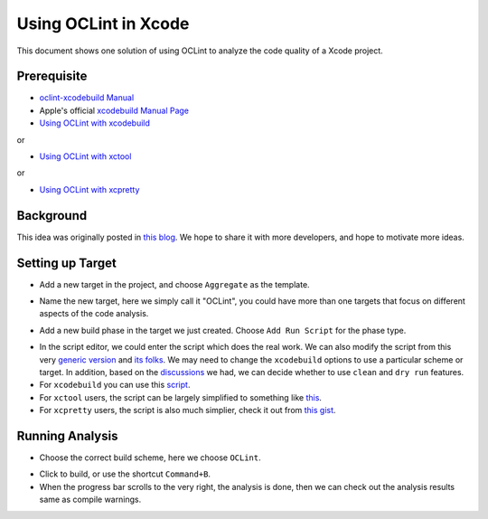 Using OCLint in Xcode
=====================

This document shows one solution of using OCLint to analyze the code quality of a Xcode project.

Prerequisite
------------

* `oclint-xcodebuild Manual <../manual/oclint-xcodebuild.html>`_
* Apple's official `xcodebuild Manual Page <https://developer.apple.com/library/mac/#documentation/Darwin/Reference/ManPages/man1/xcodebuild.1.html>`_
* `Using OCLint with xcodebuild <xcodebuild.html>`_

or

* `Using OCLint with xctool <xctool.html>`_

or

* `Using OCLint with xcpretty <xcpretty.html>`_

Background
----------

This idea was originally posted in `this blog <http://gavrix.wordpress.com/2013/02/28/integrating-oclint-in-xcode/>`_. We hope to share it with more developers, and hope to motivate more ideas.

Setting up Target
-----------------

* Add a new target in the project, and choose ``Aggregate`` as the template.

.. image:: ../_static/guide/xcode_screenshot_1.png

* Name the new target, here we simply call it "OCLint", you could have more than one targets that focus on different aspects of the code analysis.

.. image:: ../_static/guide/xcode_screenshot_2.png

* Add a new build phase in the target we just created. Choose ``Add Run Script`` for the phase type.

.. image:: ../_static/guide/xcode_screenshot_3.png

* In the script editor, we could enter the script which does the real work. We can also modify the script from this very `generic version <https://gist.github.com/gavrix/5054182>`_ and `its folks <https://gist.github.com/gavrix/5054182/forks>`_. We may need to change the ``xcodebuild`` options to use a particular scheme or target. In addition, based on the `discussions <xcodebuild.html#discussions>`_ we had, we can decide whether to use ``clean`` and ``dry run`` features.

* For ``xcodebuild`` you can use this `script <https://gist.github.com/1951FDG/8146422>`_.

* For ``xctool`` users, the script can be largely simplified to something like `this <https://gist.github.com/lqi/5705477>`_.

* For ``xcpretty`` users, the script is also much simplier, check it out from `this gist <https://gist.github.com/ryuichis/755e6297aec13c900cdf>`_.

.. image:: ../_static/guide/xcode_screenshot_4.png

Running Analysis
----------------

* Choose the correct build scheme, here we choose ``OCLint``.

.. image:: ../_static/guide/xcode_screenshot_6.png

* Click to build, or use the shortcut ``Command+B``.
* When the progress bar scrolls to the very right, the analysis is done, then we can check out the analysis results same as compile warnings.

.. image:: ../_static/guide/xcode_screenshot_8.png

